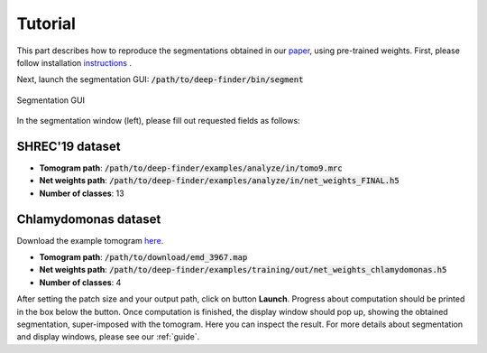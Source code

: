 Tutorial
========

This part describes how to reproduce the segmentations obtained in our `paper <https://www.biorxiv.org/content/10.1101/2020.04.15.042747v1>`_, using pre-trained weights.
First, please follow installation `instructions <https://gitlab.inria.fr/serpico/deep-finder>`_ .


Next, launch the segmentation GUI: :code:`/path/to/deep-finder/bin/segment`
	
.. figure::  ../../images/gui_segment.png
   :align:   center

   Segmentation GUI
	
In the segmentation window (left), please fill out requested fields as follows:
	
SHREC'19 dataset
----------------

* **Tomogram path**: :code:`/path/to/deep-finder/examples/analyze/in/tomo9.mrc`
* **Net weights path**: :code:`/path/to/deep-finder/examples/analyze/in/net_weights_FINAL.h5`
* **Number of classes**: 13

Chlamydomonas dataset
---------------------

Download the example tomogram `here <https://www.ebi.ac.uk/pdbe/entry/emdb/EMD-3967>`_.

* **Tomogram path**: :code:`/path/to/download/emd_3967.map`
* **Net weights path**: :code:`/path/to/deep-finder/examples/training/out/net_weights_chlamydomonas.h5`
* **Number of classes**: 4

After setting the patch size and your output path, click on button **Launch**. Progress about computation should be printed in the box below the button. Once computation is finished, the display window should pop up, showing the obtained segmentation, super-imposed with the tomogram. Here you can inspect the result. For more details about segmentation and display windows, please see our :ref:`guide`.